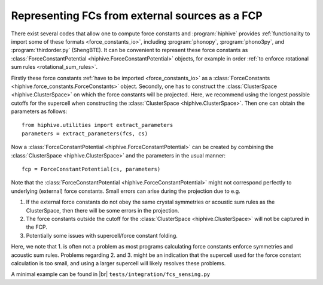 .. _fcs_sensing:
.. highlight:: python
.. index::
   single: Force constant sensing

.. |br| raw:: html

  <br/>


Representing FCs from external sources as a FCP
===============================================

There exist several codes that allow one to compute force constants and
:program:`hiphive` provides :ref:`functionality to import some of these formats
<force_constants_io>`, including :program:`phonopy`, :program:`phono3py`, and
:program:`thirdorder.py` (ShengBTE). It can be convenient to represent these
force constants as :class:`ForceConstantPotential
<hiphive.ForceConstantPotential>` objects, for example in order :ref:`to
enforce rotational sum rules <rotational_sum_rules>`.

Firstly these force constants :ref:`have to be imported <force_constants_io>`
as a :class:`ForceConstants <hiphive.force_constants.ForceConstants>` object.
Secondly, one has to construct the :class:`ClusterSpace <hiphive.ClusterSpace>` on which the force constants will be projected.
Here, we recommend using the longest possible cutoffs for the supercell when constructing the :class:`ClusterSpace <hiphive.ClusterSpace>`.
Then one can obtain the parameters as follows::

    from hiphive.utilities import extract_parameters
    parameters = extract_parameters(fcs, cs)

Now a :class:`ForceConstantPotential <hiphive.ForceConstantPotential>` can be
created by combining the :class:`ClusterSpace <hiphive.ClusterSpace>` and the
parameters in the usual manner::

    fcp = ForceConstantPotential(cs, parameters)

Note that the :class:`ForceConstantPotential <hiphive.ForceConstantPotential>` might not
correspond perfectly to underlying (external) force constants. Small errors can arise during the projection due to e.g.

1. If the external force constants do not obey the same crystal symmetries or acoustic sum rules as the ClusterSpace, then there will be some errors in the projection.
2. The force constants outside the cutoff for the :class:`ClusterSpace <hiphive.ClusterSpace>` will not be captured in the FCP.
3. Potentially some issues with supercell/force constant folding.

Here, we note that 1. is often not a problem as most programs calculating force constants enforce symmetries and acoustic sum rules.
Problems regarding 2. and 3. might be an indication that the supercell used for the force constant calculation is too small, and using a larger supercell will likely resolves these problems.


.. container:: toggle

    .. container:: header

       A minimal example can be found in |br|
       ``tests/integration/fcs_sensing.py``

    .. literalinclude:: ../../../tests/integration/test_fcs_sensing.py

